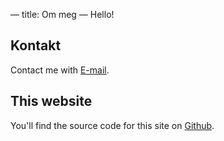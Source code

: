 ---
title: Om meg
---
Hello!
** Kontakt
Contact me with [[mailto:teodor@teodorheggelund.com][E-mail]].
** This website
You'll find the source code for this site on [[https://github.com/teodorlu/teodorheggelund.com][Github]].
